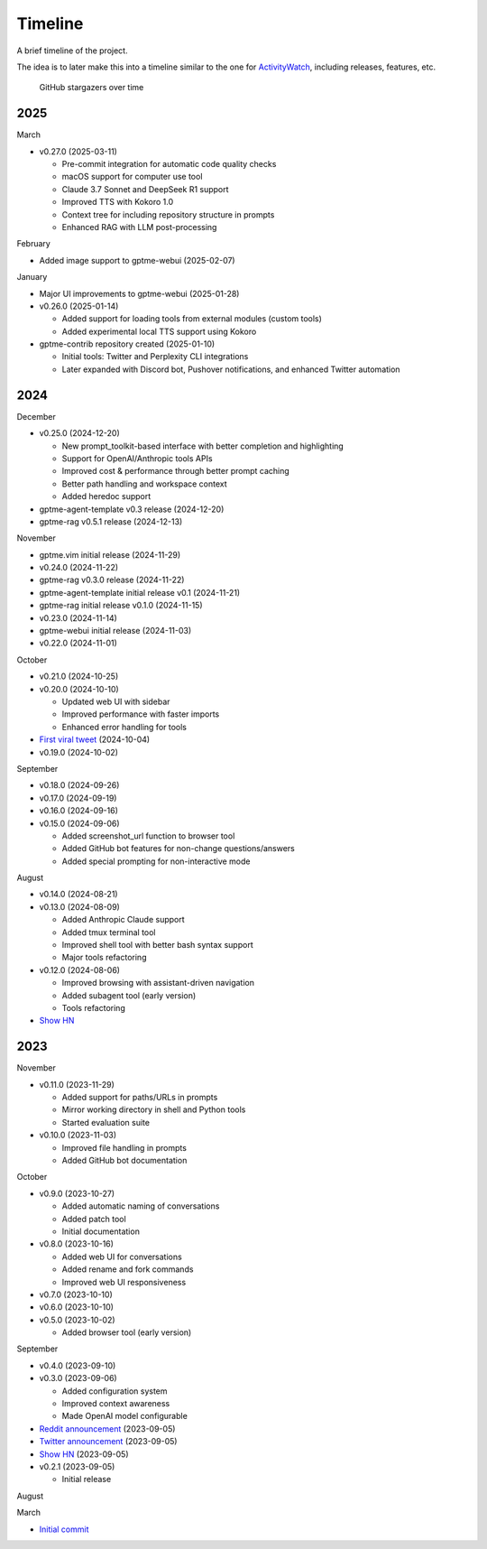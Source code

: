 Timeline
========

A brief timeline of the project.

The idea is to later make this into a timeline similar to the one for `ActivityWatch <https://activitywatch.net/timeline/>`_, including releases, features, etc.

.. figure:: https://starchart.cc/gptme/gptme.svg
   :alt: Stargazers over time
   :target: https://starchart.cc/gptme/gptme

   GitHub stargazers over time

..
    This timeline tracks development across the entire gptme ecosystem, including:

    - `gptme <https://github.com/gptme/gptme>`_ (main repository)
    - `gptme-agent-template <https://github.com/gptme/gptme-agent-template>`_
    - `gptme-rag <https://github.com/gptme/gptme-rag>`_
    - `gptme.vim <https://github.com/gptme/gptme.vim>`_
    - `gptme-webui <https://github.com/gptme/gptme-webui>`_

    For repositories with formal releases, we track significant version releases.
    For repositories without formal releases (like gptme.vim and gptme-webui),
    we track initial releases and major feature additions based on commit history.

    This file can be automatically updated by gptme with the help of `gh release list` and `gh release view` commands.

2025
----

March

- v0.27.0 (2025-03-11)

  - Pre-commit integration for automatic code quality checks
  - macOS support for computer use tool
  - Claude 3.7 Sonnet and DeepSeek R1 support
  - Improved TTS with Kokoro 1.0
  - Context tree for including repository structure in prompts
  - Enhanced RAG with LLM post-processing

February

- Added image support to gptme-webui (2025-02-07)

January

- Major UI improvements to gptme-webui (2025-01-28)
- v0.26.0 (2025-01-14)

  - Added support for loading tools from external modules (custom tools)
  - Added experimental local TTS support using Kokoro

- gptme-contrib repository created (2025-01-10)

  - Initial tools: Twitter and Perplexity CLI integrations
  - Later expanded with Discord bot, Pushover notifications, and enhanced Twitter automation

2024
----

December

- v0.25.0 (2024-12-20)

  - New prompt_toolkit-based interface with better completion and highlighting
  - Support for OpenAI/Anthropic tools APIs
  - Improved cost & performance through better prompt caching
  - Better path handling and workspace context
  - Added heredoc support
- gptme-agent-template v0.3 release (2024-12-20)
- gptme-rag v0.5.1 release (2024-12-13)

November

- gptme.vim initial release (2024-11-29)
- v0.24.0 (2024-11-22)
- gptme-rag v0.3.0 release (2024-11-22)
- gptme-agent-template initial release v0.1 (2024-11-21)
- gptme-rag initial release v0.1.0 (2024-11-15)
- v0.23.0 (2024-11-14)
- gptme-webui initial release (2024-11-03)
- v0.22.0 (2024-11-01)

October

- v0.21.0 (2024-10-25)
- v0.20.0 (2024-10-10)

  - Updated web UI with sidebar
  - Improved performance with faster imports
  - Enhanced error handling for tools

- `First viral tweet <https://x.com/rohanpaul_ai/status/1841999030999470326>`_ (2024-10-04)
- v0.19.0 (2024-10-02)

September

- v0.18.0 (2024-09-26)
- v0.17.0 (2024-09-19)
- v0.16.0 (2024-09-16)
- v0.15.0 (2024-09-06)

  - Added screenshot_url function to browser tool
  - Added GitHub bot features for non-change questions/answers
  - Added special prompting for non-interactive mode

August

- v0.14.0 (2024-08-21)
- v0.13.0 (2024-08-09)

  - Added Anthropic Claude support
  - Added tmux terminal tool
  - Improved shell tool with better bash syntax support
  - Major tools refactoring

- v0.12.0 (2024-08-06)

  - Improved browsing with assistant-driven navigation
  - Added subagent tool (early version)
  - Tools refactoring

- `Show HN <https://news.ycombinator.com/item?id=41204256>`__

2023
----

November

- v0.11.0 (2023-11-29)

  - Added support for paths/URLs in prompts
  - Mirror working directory in shell and Python tools
  - Started evaluation suite

- v0.10.0 (2023-11-03)

  - Improved file handling in prompts
  - Added GitHub bot documentation

October

- v0.9.0 (2023-10-27)

  - Added automatic naming of conversations
  - Added patch tool
  - Initial documentation

- v0.8.0 (2023-10-16)

  - Added web UI for conversations
  - Added rename and fork commands
  - Improved web UI responsiveness

- v0.7.0 (2023-10-10)
- v0.6.0 (2023-10-10)
- v0.5.0 (2023-10-02)

  - Added browser tool (early version)

September

- v0.4.0 (2023-09-10)
- v0.3.0 (2023-09-06)

  - Added configuration system
  - Improved context awareness
  - Made OpenAI model configurable

- `Reddit announcement <https://www.reddit.com/r/LocalLLaMA/comments/16atlia/gptme_a_fancy_cli_to_interact_with_llms_gpt_or/>`_ (2023-09-05)
- `Twitter announcement <https://x.com/ErikBjare/status/1699097896451289115>`_ (2023-09-05)
- `Show HN <https://news.ycombinator.com/item?id=37394845>`__ (2023-09-05)
- v0.2.1 (2023-09-05)

  - Initial release

August

March

- `Initial commit <https://github.com/gptme/gptme/commit/d00e9aae68cbd6b89bbc474ed7721d08798f96dc>`_
